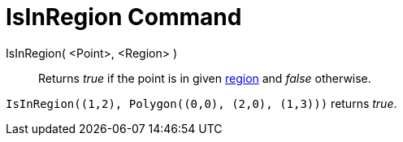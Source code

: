 = IsInRegion Command
:page-en: commands/IsInRegion
ifdef::env-github[:imagesdir: /en/modules/ROOT/assets/images]

IsInRegion( <Point>, <Region> )::
  Returns _true_ if the point is in given xref:/Geometric_Objects.adoc[region] and _false_ otherwise.

[EXAMPLE]
====

`++IsInRegion((1,2), Polygon((0,0), (2,0), (1,3)))++` returns _true_.

====
